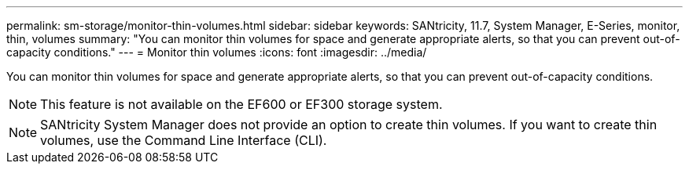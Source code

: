 ---
permalink: sm-storage/monitor-thin-volumes.html
sidebar: sidebar
keywords: SANtricity, 11.7, System Manager, E-Series, monitor, thin, volumes
summary: "You can monitor thin volumes for space and generate appropriate alerts, so that you can prevent out-of-capacity conditions."
---
= Monitor thin volumes
:icons: font
:imagesdir: ../media/

[.lead]
You can monitor thin volumes for space and generate appropriate alerts, so that you can prevent out-of-capacity conditions.

[NOTE]
====
This feature is not available on the EF600 or EF300 storage system.
====

[NOTE]
====
SANtricity System Manager does not provide an option to create thin volumes. If you want to create thin volumes, use the Command Line Interface (CLI).
====
